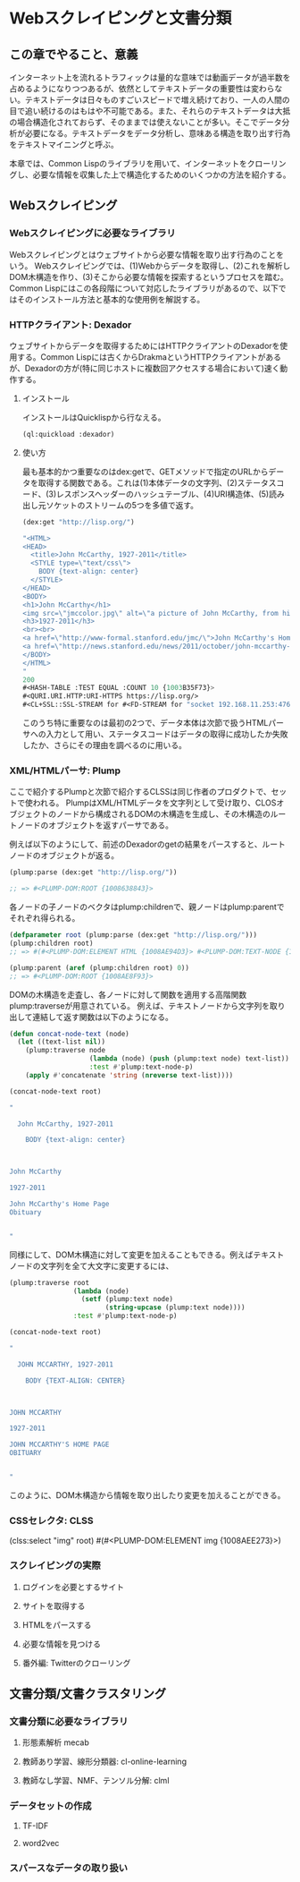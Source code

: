 * Webスクレイピングと文書分類
** この章でやること、意義

インターネット上を流れるトラフィックは量的な意味では動画データが過半数を占めるようになりつつあるが、依然としてテキストデータの重要性は変わらない。テキストデータは日々ものすごいスピードで増え続けており、一人の人間の目で追い続けるのはもはや不可能である。また、それらのテキストデータは大抵の場合構造化されておらず、そのままでは使えないことが多い。そこでデータ分析が必要になる。テキストデータをデータ分析し、意味ある構造を取り出す行為をテキストマイニングと呼ぶ。

本章では、Common Lispのライブラリを用いて、インターネットをクローリングし、必要な情報を収集した上で構造化するためのいくつかの方法を紹介する。

** Webスクレイピング
*** Webスクレイピングに必要なライブラリ
Webスクレイピングとはウェブサイトから必要な情報を取り出す行為のことをいう。
Webスクレイピングでは、(1)Webからデータを取得し、(2)これを解析しDOM木構造を作り、(3)そこから必要な情報を探索するというプロセスを踏む。
Common Lispにはこの各段階について対応したライブラリがあるので、以下ではそのインストール方法と基本的な使用例を解説する。

*** HTTPクライアント: Dexador
ウェブサイトからデータを取得するためにはHTTPクライアントのDexadorを使用する。Common Lispには古くからDrakmaというHTTPクライアントがあるが、Dexadorの方が(特に同じホストに複数回アクセスする場合において)速く動作する。
**** インストール
インストールはQuicklispから行なえる。
#+BEGIN_SRC lisp
(ql:quickload :dexador)
#+END_SRC

**** 使い方
最も基本的かつ重要なのはdex:getで、GETメソッドで指定のURLからデータを取得する関数である。これは(1)本体データの文字列、(2)ステータスコード、(3)レスポンスヘッダーのハッシュテーブル、(4)URI構造体、(5)読み出し元ソケットのストリームの5つを多値で返す。
#+BEGIN_SRC lisp
(dex:get "http://lisp.org/")

"<HTML>
<HEAD>
  <title>John McCarthy, 1927-2011</title>
  <STYLE type=\"text/css\">
    BODY {text-align: center}
  </STYLE>
</HEAD>
<BODY>
<h1>John McCarthy</h1>
<img src=\"jmccolor.jpg\" alt=\"a picture of John McCarthy, from his website\"/>
<h3>1927-2011</h3>
<br><br>
<a href=\"http://www-formal.stanford.edu/jmc/\">John McCarthy's Home Page</a><br>
<a href=\"http://news.stanford.edu/news/2011/october/john-mccarthy-obit-102511.html\">Obituary</a>
</BODY>
</HTML>
"
200
#<HASH-TABLE :TEST EQUAL :COUNT 10 {1003B35F73}>
#<QURI.URI.HTTP:URI-HTTPS https://lisp.org/>
#<CL+SSL::SSL-STREAM for #<FD-STREAM for "socket 192.168.11.253:47632, peer: 144.76.156.38:443" {100361BC23}>>
#+END_SRC

このうち特に重要なのは最初の2つで、データ本体は次節で扱うHTMLパーサへの入力として用い、ステータスコードはデータの取得に成功したか失敗したか、さらにその理由を調べるのに用いる。

*** XML/HTMLパーサ: Plump
ここで紹介するPlumpと次節で紹介するCLSSは同じ作者のプロダクトで、セットで使われる。
PlumpはXML/HTMLデータを文字列として受け取り、CLOSオブジェクトのノードから構成されるDOMの木構造を生成し、その木構造のルートノードのオブジェクトを返すパーサである。

例えば以下のようにして、前述のDexadorのgetの結果をパースすると、ルートノードのオブジェクトが返る。
#+BEGIN_SRC lisp
(plump:parse (dex:get "http://lisp.org/"))

;; => #<PLUMP-DOM:ROOT {1008638843}>
#+END_SRC
各ノードの子ノードのベクタはplump:childrenで、親ノードはplump:parentでそれぞれ得られる。
#+BEGIN_SRC lisp
(defparameter root (plump:parse (dex:get "http://lisp.org/")))
(plump:children root)
;; => #(#<PLUMP-DOM:ELEMENT HTML {1008AE94D3}> #<PLUMP-DOM:TEXT-NODE {1008AF2EF3}>)

(plump:parent (aref (plump:children root) 0))
;; => #<PLUMP-DOM:ROOT {1008AE8F93}>
#+END_SRC

DOMの木構造を走査し、各ノードに対して関数を適用する高階関数plump:traverseが用意されている。
例えば、テキストノードから文字列を取り出して連結して返す関数は以下のようになる。
#+BEGIN_SRC lisp
(defun concat-node-text (node)
  (let ((text-list nil))
    (plump:traverse node
                    (lambda (node) (push (plump:text node) text-list))
                    :test #'plump:text-node-p)
    (apply #'concatenate 'string (nreverse text-list))))

(concat-node-text root)

"

  John McCarthy, 1927-2011
  
    BODY {text-align: center}
  


John McCarthy

1927-2011

John McCarthy's Home Page
Obituary


"
#+END_SRC

同様にして、DOM木構造に対して変更を加えることもできる。例えばテキストノードの文字列を全て大文字に変更するには、

#+BEGIN_SRC lisp
(plump:traverse root
                (lambda (node)
                  (setf (plump:text node)
                        (string-upcase (plump:text node))))
                :test #'plump:text-node-p)

(concat-node-text root)

"

  JOHN MCCARTHY, 1927-2011
  
    BODY {TEXT-ALIGN: CENTER}
  


JOHN MCCARTHY

1927-2011

JOHN MCCARTHY'S HOME PAGE
OBITUARY


"
#+END_SRC

このように、DOM木構造から情報を取り出したり変更を加えることができる。

*** CSSセレクタ: CLSS


(clss:select "img" root)
#(#<PLUMP-DOM:ELEMENT img {1008AEE273}>)

*** スクレイピングの実際
**** ログインを必要とするサイト
**** サイトを取得する
**** HTMLをパースする
**** 必要な情報を見つける
**** 番外編: Twitterのクローリング

** 文書分類/文書クラスタリング

*** 文書分類に必要なライブラリ
**** 形態素解析 mecab
**** 教師あり学習、線形分類器: cl-online-learning
**** 教師なし学習、NMF、テンソル分解: clml

*** データセットの作成
**** TF-IDF
**** word2vec

*** スパースなデータの取り扱い

